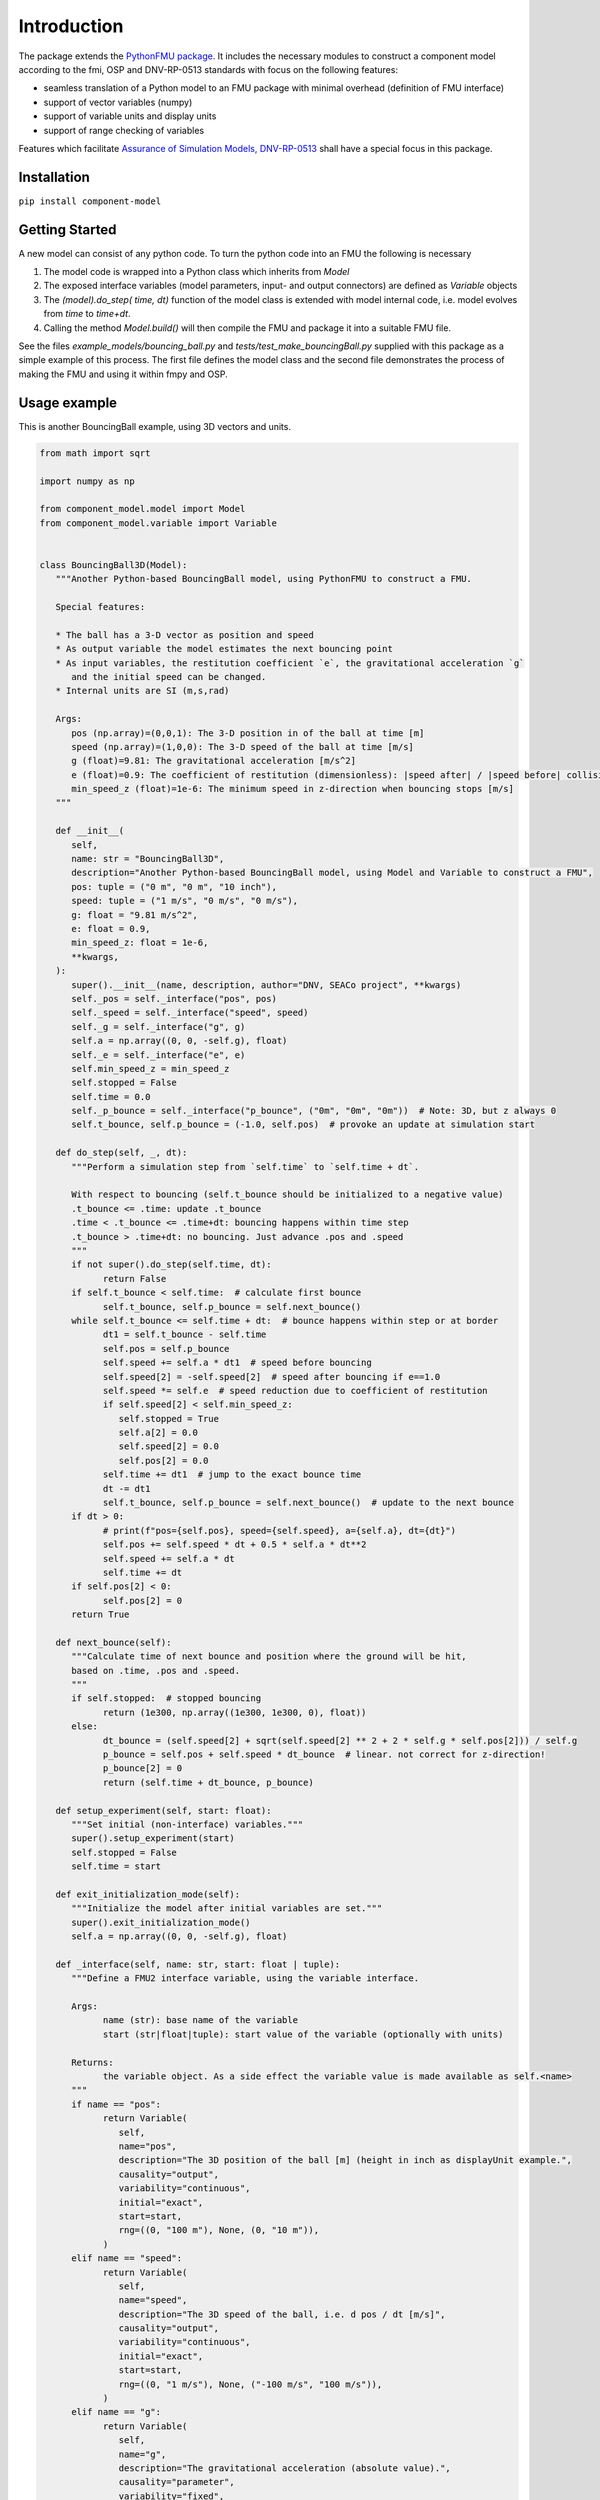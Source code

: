 Introduction
============
The package extends the `PythonFMU package <https://github.com/NTNU-IHB/PythonFMU>`_.
It includes the necessary modules to construct a component model according to the fmi, OSP and DNV-RP-0513 standards
with focus on the following features:

* seamless translation of a Python model to an FMU package with minimal overhead (definition of FMU interface)
* support of vector variables (numpy)
* support of variable units and display units
* support of range checking of variables

Features which facilitate `Assurance of Simulation Models, DNV-RP-0513 <https://standards.dnv.com/explorer/document/6A4F5922251B496B9216572C23730D33/2>`_
shall have a special focus in this package.

Installation
------------

``pip install component-model``


Getting Started
---------------
A new model can consist of any python code. To turn the python code into an FMU the following is necessary

#. The model code is wrapped into a Python class which inherits from `Model`
#. The exposed interface variables (model parameters, input- and output connectors) are defined as `Variable` objects
#. The `(model).do_step( time, dt)` function of the model class is extended with model internal code,
   i.e. model evolves from `time` to `time+dt`.
#. Calling the method `Model.build()` will then compile the FMU and package it into a suitable FMU file.

See the files `example_models/bouncing_ball.py` and `tests/test_make_bouncingBall.py` supplied with this package
as a simple example of this process. The first file defines the model class
and the second file demonstrates the process of making the FMU and using it within fmpy and OSP.


Usage example
-------------
This is another BouncingBall example, using 3D vectors and units.

.. code-block:: python

   from math import sqrt

   import numpy as np

   from component_model.model import Model
   from component_model.variable import Variable


   class BouncingBall3D(Model):
      """Another Python-based BouncingBall model, using PythonFMU to construct a FMU.

      Special features:

      * The ball has a 3-D vector as position and speed
      * As output variable the model estimates the next bouncing point
      * As input variables, the restitution coefficient `e`, the gravitational acceleration `g`
         and the initial speed can be changed.
      * Internal units are SI (m,s,rad)

      Args:
         pos (np.array)=(0,0,1): The 3-D position in of the ball at time [m]
         speed (np.array)=(1,0,0): The 3-D speed of the ball at time [m/s]
         g (float)=9.81: The gravitational acceleration [m/s^2]
         e (float)=0.9: The coefficient of restitution (dimensionless): |speed after| / |speed before| collision
         min_speed_z (float)=1e-6: The minimum speed in z-direction when bouncing stops [m/s]
      """

      def __init__(
         self,
         name: str = "BouncingBall3D",
         description="Another Python-based BouncingBall model, using Model and Variable to construct a FMU",
         pos: tuple = ("0 m", "0 m", "10 inch"),
         speed: tuple = ("1 m/s", "0 m/s", "0 m/s"),
         g: float = "9.81 m/s^2",
         e: float = 0.9,
         min_speed_z: float = 1e-6,
         **kwargs,
      ):
         super().__init__(name, description, author="DNV, SEACo project", **kwargs)
         self._pos = self._interface("pos", pos)
         self._speed = self._interface("speed", speed)
         self._g = self._interface("g", g)
         self.a = np.array((0, 0, -self.g), float)
         self._e = self._interface("e", e)
         self.min_speed_z = min_speed_z
         self.stopped = False
         self.time = 0.0
         self._p_bounce = self._interface("p_bounce", ("0m", "0m", "0m"))  # Note: 3D, but z always 0
         self.t_bounce, self.p_bounce = (-1.0, self.pos)  # provoke an update at simulation start

      def do_step(self, _, dt):
         """Perform a simulation step from `self.time` to `self.time + dt`.

         With respect to bouncing (self.t_bounce should be initialized to a negative value)
         .t_bounce <= .time: update .t_bounce
         .time < .t_bounce <= .time+dt: bouncing happens within time step
         .t_bounce > .time+dt: no bouncing. Just advance .pos and .speed
         """
         if not super().do_step(self.time, dt):
               return False
         if self.t_bounce < self.time:  # calculate first bounce
               self.t_bounce, self.p_bounce = self.next_bounce()
         while self.t_bounce <= self.time + dt:  # bounce happens within step or at border
               dt1 = self.t_bounce - self.time
               self.pos = self.p_bounce
               self.speed += self.a * dt1  # speed before bouncing
               self.speed[2] = -self.speed[2]  # speed after bouncing if e==1.0
               self.speed *= self.e  # speed reduction due to coefficient of restitution
               if self.speed[2] < self.min_speed_z:
                  self.stopped = True
                  self.a[2] = 0.0
                  self.speed[2] = 0.0
                  self.pos[2] = 0.0
               self.time += dt1  # jump to the exact bounce time
               dt -= dt1
               self.t_bounce, self.p_bounce = self.next_bounce()  # update to the next bounce
         if dt > 0:
               # print(f"pos={self.pos}, speed={self.speed}, a={self.a}, dt={dt}")
               self.pos += self.speed * dt + 0.5 * self.a * dt**2
               self.speed += self.a * dt
               self.time += dt
         if self.pos[2] < 0:
               self.pos[2] = 0
         return True

      def next_bounce(self):
         """Calculate time of next bounce and position where the ground will be hit,
         based on .time, .pos and .speed.
         """
         if self.stopped:  # stopped bouncing
               return (1e300, np.array((1e300, 1e300, 0), float))
         else:
               dt_bounce = (self.speed[2] + sqrt(self.speed[2] ** 2 + 2 * self.g * self.pos[2])) / self.g
               p_bounce = self.pos + self.speed * dt_bounce  # linear. not correct for z-direction!
               p_bounce[2] = 0
               return (self.time + dt_bounce, p_bounce)

      def setup_experiment(self, start: float):
         """Set initial (non-interface) variables."""
         super().setup_experiment(start)
         self.stopped = False
         self.time = start

      def exit_initialization_mode(self):
         """Initialize the model after initial variables are set."""
         super().exit_initialization_mode()
         self.a = np.array((0, 0, -self.g), float)

      def _interface(self, name: str, start: float | tuple):
         """Define a FMU2 interface variable, using the variable interface.

         Args:
               name (str): base name of the variable
               start (str|float|tuple): start value of the variable (optionally with units)

         Returns:
               the variable object. As a side effect the variable value is made available as self.<name>
         """
         if name == "pos":
               return Variable(
                  self,
                  name="pos",
                  description="The 3D position of the ball [m] (height in inch as displayUnit example.",
                  causality="output",
                  variability="continuous",
                  initial="exact",
                  start=start,
                  rng=((0, "100 m"), None, (0, "10 m")),
               )
         elif name == "speed":
               return Variable(
                  self,
                  name="speed",
                  description="The 3D speed of the ball, i.e. d pos / dt [m/s]",
                  causality="output",
                  variability="continuous",
                  initial="exact",
                  start=start,
                  rng=((0, "1 m/s"), None, ("-100 m/s", "100 m/s")),
               )
         elif name == "g":
               return Variable(
                  self,
                  name="g",
                  description="The gravitational acceleration (absolute value).",
                  causality="parameter",
                  variability="fixed",
                  start=start,
                  rng=(),
               )
         elif name == "e":
               return Variable(
                  self,
                  name="e",
                  description="The coefficient of restitution, i.e. |speed after| / |speed before| bounce.",
                  causality="parameter",
                  variability="fixed",
                  start=start,
                  rng=(),
               )
         elif name == "p_bounce":
               return Variable(
                  self,
                  name="p_bounce",
                  description="The expected position of the next bounce as 3D vector",
                  causality="output",
                  variability="continuous",
                  start=start,
                  rng=(),
               )



The following might be noted:

- The interface variables are defined in a separate local method ``_interface_variables``,
  keeping it separate from the model code.
- The ``do_step()`` method contains the essential code, describing how the ball moves through the air.
  It calls the ``super().do_step()`` method, which is essential to link it to ``Model``.
  The `return True` statement is also essential for the working of the emerging FMU.
- The ``next_bounce()`` method is a helper method.
- In addition to the extension of ``do_step()``, here also the ``setup_experiment()`` method is extended.
  Local (non-interface) variables can thus be initialized in a convenient way.

It should be self-evident that thorough testing of any model is necessary **before** translation to a FMU.
The simulation orchestration engine (e.g. OSP) used to run FMUs obfuscates error messages,
such that first stage assurance of a model should aways done using e.g. ``pytest``.
The minimal code to make the FMU file package is


.. code-block:: python

   from component_model.model import Model
   from fmpy.util import fmu_info

   asBuilt = Model.build("../component_model/example_models/bouncing_ball.py")
   info = fmu_info(asBuilt.name)  # not necessary, but it lists essential properties of the FMU


The model can then be run using `fmpy <https://pypi.org/project/FMPy/>`_

.. code-block:: python

   from fmpy import plot_result, simulate_fmu

   result = simulate_fmu(
      "BouncingBall.fmu",
      stop_time=3.0,
      step_size=0.1,
      validate=True,
      solver="Euler",
      debug_logging=True,
      logger=print,
      start_values={"pos[2]": 2}, # optional start value settings
   )
   plot_result(result)


Similarly, the model can be run using `OSP <https://opensimulationplatform.com/>`_
(or rather `libcosimpy <https://pypi.org/project/libcosimpy/>`_ - OSP wrapped into Python):

.. code-block:: Python

   from libcosimpy.CosimEnums import CosimExecutionState
   from libcosimpy.CosimExecution import CosimExecution
   from libcosimpy.CosimSlave import CosimLocalSlave

   sim = CosimExecution.from_step_size(step_size=1e7)  # empty execution object with fixed time step in nanos
   bb = CosimLocalSlave(fmu_path="./BouncingBall.fmu", instance_name="bb")

   print("SLAVE", bb, sim.status())

   ibb = sim.add_local_slave(bb)
   assert ibb == 0, f"local slave number {ibb}"

   reference_dict = {var_ref.name.decode(): var_ref.reference for var_ref in sim.slave_variables(ibb)}

   sim.real_initial_value(ibb, reference_dict["pos[2]"], 2.0)  # Set initial values

   sim_status = sim.status()
   assert sim_status.current_time == 0
   assert CosimExecutionState(sim_status.state) == CosimExecutionState.STOPPED
   infos = sim.slave_infos()
   print("INFOS", infos)

   sim.simulate_until(target_time=3e9)  # Simulate for 1 second


This is admittedly more complex than the ``fmpy`` example,
but it should be emphasised that fmpy is made for single component model simulation (testing),
while OSP is made for multi-component systems.


Development Setup
-----------------

1. Install uv
^^^^^^^^^^^^^
This project uses `uv` as package manager.

If you haven't already, install `uv <https://docs.astral.sh/uv/>`_, preferably using it's `"Standalone installer" <https://docs.astral.sh/uv/getting-started/installation/#__tabbed_1_2/>`_ method:

..on Windows:

``powershell -ExecutionPolicy ByPass -c "irm https://astral.sh/uv/install.ps1 | iex"``

..on MacOS and Linux:

``curl -LsSf https://astral.sh/uv/install.sh | sh``

(see `docs.astral.sh/uv <https://docs.astral.sh/uv/getting-started/installation//>`_ for all / alternative installation methods.)

Once installed, you can update `uv` to its latest version, anytime, by running:

``uv self update``

2. Install Python
^^^^^^^^^^^^^^^^^
This project requires Python 3.10 or later.

If you don't already have a compatible version installed on your machine, the probably most comfortable way to install Python is through ``uv``:

``uv python install``

This will install the latest stable version of Python into the uv Python directory, i.e. as a uv-managed version of Python.

Alternatively, and if you want a standalone version of Python on your machine, you can install Python either via ``winget``:

``winget install --id Python.Python``

or you can download and install Python from the `python.org <https://www.python.org/downloads//>`_ website.

3. Clone the repository
^^^^^^^^^^^^^^^^^^^^^^^
Clone the component-model repository into your local development directory:

``git clone https://github.com/dnv-opensource/component-model path/to/your/dev/component-model``

4. Install dependencies
^^^^^^^^^^^^^^^^^^^^^^^
Run ``uv sync`` to create a virtual environment and install all project dependencies into it:

``uv sync``

5. (Optional) Activate the virtual environment
^^^^^^^^^^^^^^^^^^^^^^^^^^^^^^^^^^^^^^^^^^^^^^
When using ``uv``, there is in almost all cases no longer a need to manually activate the virtual environment.

``uv`` will find the ``.venv`` virtual environment in the working directory or any parent directory, and activate it on the fly whenever you run a command via `uv` inside your project folder structure:

``uv run <command>``

However, you still *can* manually activate the virtual environment if needed.
When developing in an IDE, for instance, this can in some cases be necessary depending on your IDE settings.
To manually activate the virtual environment, run one of the "known" legacy commands:

..on Windows:

``.venv\Scripts\activate.bat``

..on Linux:

``source .venv/bin/activate``

6. Install pre-commit hooks
^^^^^^^^^^^^^^^^^^^^^^^^^^^
The ``.pre-commit-config.yaml`` file in the project root directory contains a configuration for pre-commit hooks.
To install the pre-commit hooks defined therein in your local git repository, run:

``uv run pre-commit install``

All pre-commit hooks configured in ``.pre-commit-config.yam`` will now run each time you commit changes.

7. Test that the installation works
^^^^^^^^^^^^^^^^^^^^^^^^^^^^^^^^^^^
To test that the installation works, run pytest in the project root folder:

``uv run pytest``


Meta
----
Copyright (c) 2025 `DNV <https://www.dnv.com/>`_ AS. All rights reserved.

Siegfried Eisinger - siegfried.eisinger@dnv.com

Distributed under the MIT license. See `LICENSE <LICENSE.md/>`_ for more information.

`https://github.com/dnv-opensource/component-model <https://github.com/dnv-opensource/component-model/>`_

Contribute
----------
Anybody in the FMU and OSP community is welcome to contribute to this code, to make it better,
and especially including other features from model assurance,
as we firmly believe that trust in our models is needed
if we want to base critical decisions on the support from these models.

To contribute, follow these steps:

1. Fork it `<https://github.com/dnv-opensource/component-model/fork/>`_
2. Create an issue in your GitHub repo
3. Create your branch based on the issue number and type (``git checkout -b issue-name``)
4. Evaluate and stage the changes you want to commit (``git add -i``)
5. Commit your changes (``git commit -am 'place a descriptive commit message here'``)
6. Push to the branch (``git push origin issue-name``)
7. Create a new Pull Request in GitHub

For your contribution, please make sure you follow the `STYLEGUIDE <STYLEGUIDE.md/>`_ before creating the Pull Request.
